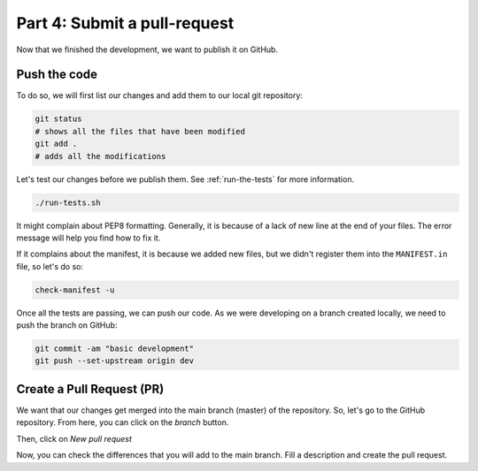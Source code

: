 Part 4: Submit a pull-request
=============================

Now that we finished the development, we want to publish it on GitHub.

Push the code
-------------

To do so, we will first list our changes and add them to our local git repository:

.. code-block:: bash

    git status
    # shows all the files that have been modified
    git add .
    # adds all the modifications

Let's test our changes before we publish them. See :ref:`run-the-tests` for more information.

.. code-block:: bash

    ./run-tests.sh

It might complain about PEP8 formatting. Generally, it is because of a lack of new line at the end of your files. The error message will help you find how to fix it.

If it complains about the manifest, it is because we added new files, but we didn't register them into the ``MANIFEST.in`` file, so let's do so:

.. code-block:: bash

    check-manifest -u

Once all the tests are passing, we can push our code. As we were developing on a branch created locally, we need to push the branch on GitHub:

.. code-block:: bash

    git commit -am "basic development"
    git push --set-upstream origin dev

Create a Pull Request (PR)
--------------------------

We want that our changes get merged into the main branch (master) of the repository. So, let's go to the GitHub repository. From here, you can click on the *branch* button.

.. image:: resources/branch.png
    :align: center

Then, click on *New pull request*

.. image:: resources/pr.png
    :align: center

Now, you can check the differences that you will add to the main branch. Fill a description and create the pull request.

